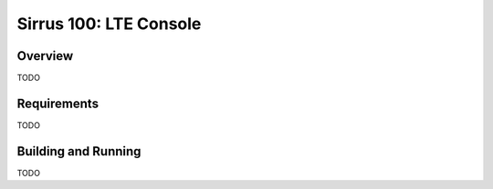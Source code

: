 .. _sirrus100_lte_console:

Sirrus 100: LTE Console
#####################

Overview
********

TODO


Requirements
************

TODO

Building and Running
********************

TODO
